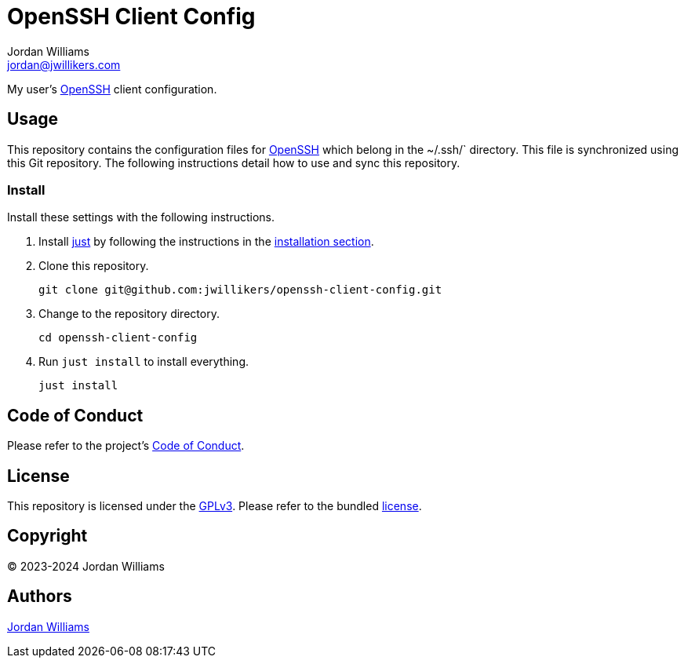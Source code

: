 = OpenSSH Client Config
Jordan Williams <jordan@jwillikers.com>
:experimental:
:icons: font
ifdef::env-github[]
:tip-caption: :bulb:
:note-caption: :information_source:
:important-caption: :heavy_exclamation_mark:
:caution-caption: :fire:
:warning-caption: :warning:
endif::[]
:just: https://github.com/casey/just[just]
:openssh: https://www.openssh.com/[OpenSSH]

My user's {OpenSSH} client configuration.

== Usage

This repository contains the configuration files for {OpenSSH} which belong in the ~/.ssh/` directory.
This file is synchronized using this Git repository.
The following instructions detail how to use and sync this repository.

=== Install

Install these settings with the following instructions.

. Install {just} by following the instructions in the https://github.com/casey/just?tab=readme-ov-file#installation[installation section].

. Clone this repository.
+
[,sh]
----
git clone git@github.com:jwillikers/openssh-client-config.git
----

. Change to the repository directory.
+
[,sh]
----
cd openssh-client-config
----

. Run `just install` to install everything.
+
[,sh]
----
just install
----

== Code of Conduct

Please refer to the project's link:CODE_OF_CONDUCT.adoc[Code of Conduct].

== License

This repository is licensed under the https://www.gnu.org/licenses/gpl-3.0.html[GPLv3].
Please refer to the bundled link:LICENSE.adoc[license].

== Copyright

© 2023-2024 Jordan Williams

== Authors

mailto:{email}[{author}]
